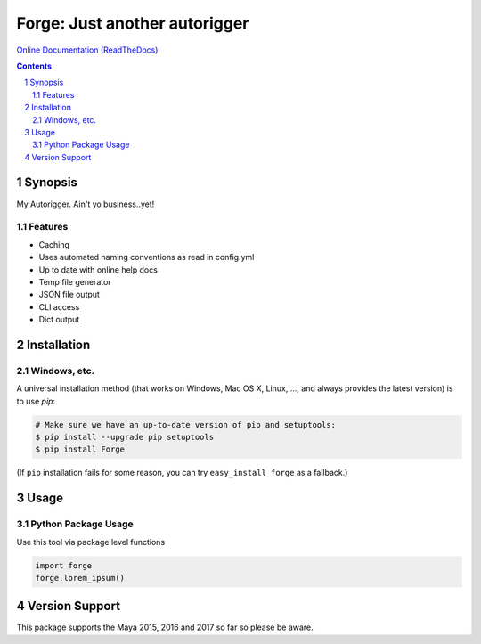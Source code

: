 Forge: Just another autorigger
###################################################################################################
`Online Documentation (ReadTheDocs) <http://rigforge.readthedocs.io/en/latest/>`_

.. image:: https://badge.fury.io/py/Forge.svg
    :target: https://badge.fury.io/py/Forge

.. image:: https://circleci.com/gh/AndresMWeber/Forge.svg?style=shield&circle-token=:circle-token
    :target: https://circleci.com/gh/AndresMWeber/Forge/

.. image:: https://coveralls.io/repos/github/AndresMWeber/forge/badge.svg?branch=master
    :target: https://coveralls.io/github/AndresMWeber/Forge?branch=master

.. image:: https://landscape.io/github/AndresMWeber/Forge/master/landscape.svg?style=flat
    :target: https://landscape.io/github/AndresMWeber/Forge/master
    :alt: Code Health

.. contents::

.. section-numbering::

Synopsis
=============

My Autorigger.  Ain't yo business..yet!

Features
--------
-  Caching
-  Uses automated naming conventions as read in config.yml
-  Up to date with online help docs
-  Temp file generator
-  JSON file output
-  CLI access
-  Dict output

Installation
============
Windows, etc.
-------------
A universal installation method (that works on Windows, Mac OS X, Linux, …, and always provides the latest version) is to use `pip`:

.. code-block:: bash

    # Make sure we have an up-to-date version of pip and setuptools:
    $ pip install --upgrade pip setuptools
    $ pip install Forge


(If ``pip`` installation fails for some reason, you can try
``easy_install forge`` as a fallback.)

Usage
=============

Python Package Usage
---------------------
Use this tool via package level functions

.. code-block:: python

    import forge
    forge.lorem_ipsum()


Version Support
===============
This package supports the Maya 2015, 2016 and 2017 so far so please be aware.
